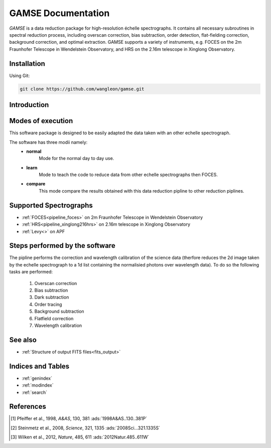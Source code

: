 
GAMSE Documentation
=====================

.. image:: images/gamse.svg
    :alt: GAMSE logo
    :align: left
    :width: 240px

`GAMSE` is a data reduction package for high-resolution échelle spectrographs.
It contains all necessary subroutines in spectral reduction process, including
overscan correction, bias subtraction, order detection, flat-fielding
correction, background correction, and optimal extraction.
GAMSE supports a variety of instruments, e.g. FOCES on the 2m Fraunhofer
Telescope in Wendelstein Observatory, and HRS on the 2.16m telescope in Xinglong
Observatory.

Installation
------------

Using Git:

.. code-block:: bash

   git clone https://github.com/wangleon/gamse.git


Introduction
-------------

Modes of execution 
-------------------
This software package is designed to be easily adapted the data taken with an other echelle spectrograph.

The software has three modii namely:
    * **normal**
        Mode for the normal day to day use.
    * **learn**
        Mode to teach the code to reduce data from other echelle spectrographs then FOCES.
    * **compare**
        This mode compare the results obtained with this data reduction pipline to other reduction piplines.


Supported Spectrographs
-------------------------
* :ref:`FOCES<pipeline_foces>` on 2m Fraunhofer Telescope in Wendelstein Observatory
* :ref:`HRS<pipeline_xinglong216hrs>` on 2.16m telescope in Xinglong Observatory
* :ref:`Levy<>` on APF
.. * :ref:`HIRES<pipeline_hires>` on 10m Keck II Telescope in  W. M. Keck Observatory

Steps performed by the software
--------------------------------
The pipline performs the correction and wavelength calibration of the science data (therfore reduces the 2d image taken by the echelle spectrograph to a 1d list containing the normalisied photons over wavelength data). To do so the following tasks are performed:

    1. Overscan correction
    2. Bias subtraction
    3. Dark subtraction
    4. Order tracing
    5. Background subtraction
    6. Flatfield correction
    7. Wavelength calibration


See also
--------
* :ref:`Structure of output FITS files<fits_output>`


Indices and Tables
--------------------

* :ref:`genindex`
* :ref:`modindex`
* :ref:`search`


References
--------------
.. [#Pfeiffer1998] Pfeiffer et al., 1998, *A&AS*, 130, 381 :ads:`1998A&AS..130..381P`
.. [#Steinmetz2008] Steinmetz et al., 2008, *Science*, 321, 1335 :ads:`2008Sci...321.1335S`
.. [#Wilken2012] Wilken et al., 2012, *Nature*, 485, 611 :ads:`2012Natur.485..611W`
